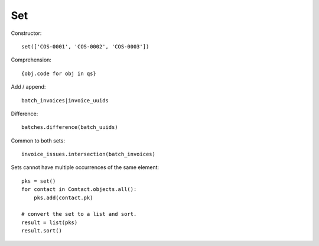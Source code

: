 Set
***

.. highlight:: python

Constructor::

  set(['COS-0001', 'COS-0002', 'COS-0003'])

Comprehension::

  {obj.code for obj in qs}

Add / append::

  batch_invoices|invoice_uuids

Difference::

  batches.difference(batch_uuids)

Common to both sets::

  invoice_issues.intersection(batch_invoices)

Sets cannot have multiple occurrences of the same element::

  pks = set()
  for contact in Contact.objects.all():
      pks.add(contact.pk)

  # convert the set to a list and sort.
  result = list(pks)
  result.sort()
